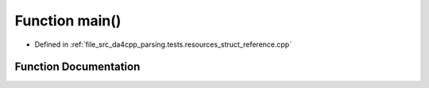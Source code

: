 .. _exhale_function_struct__reference_8cpp_1ae66f6b31b5ad750f1fe042a706a4e3d4:

Function main()
===============

- Defined in :ref:`file_src_da4cpp_parsing.tests.resources_struct_reference.cpp`


Function Documentation
----------------------


.. doxygenfunction:: main()
   :project: da4cpp
